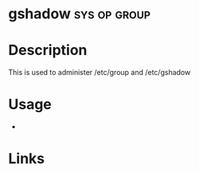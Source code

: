 #+TAGS: sys op group


* gshadow                                                      :sys:op:group:
* Description
This is used to administer /etc/group and /etc/gshadow
* Usage
- 
* Links
